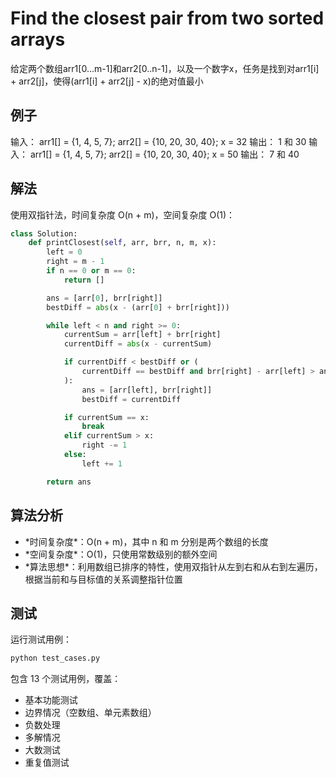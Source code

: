 * Find the closest pair from two sorted arrays

给定两个数组arr1[0...m-1]和arr2[0..n-1]，以及一个数字x，任务是找到对arr1[i] + arr2[j]，使得(arr1[i] + arr2[j] - x)的绝对值最小

** 例子

输入：   arr1[] = {1, 4, 5, 7};
         arr2[] = {10, 20, 30, 40};
         x = 32
输出：   1 和 30
输入：   arr1[] = {1, 4, 5, 7};
         arr2[] = {10, 20, 30, 40};
         x = 50
输出：   7 和 40

** 解法

使用双指针法，时间复杂度 O(n + m)，空间复杂度 O(1)：

#+begin_src python
class Solution:
    def printClosest(self, arr, brr, n, m, x):
        left = 0
        right = m - 1
        if n == 0 or m == 0:
            return []

        ans = [arr[0], brr[right]]
        bestDiff = abs(x - (arr[0] + brr[right]))

        while left < n and right >= 0:
            currentSum = arr[left] + brr[right]
            currentDiff = abs(x - currentSum)

            if currentDiff < bestDiff or (
                currentDiff == bestDiff and brr[right] - arr[left] > ans[1] - ans[0]
            ):
                ans = [arr[left], brr[right]]
                bestDiff = currentDiff

            if currentSum == x:
                break
            elif currentSum > x:
                right -= 1
            else:
                left += 1

        return ans
#+end_src

** 算法分析

- *时间复杂度*：O(n + m)，其中 n 和 m 分别是两个数组的长度
- *空间复杂度*：O(1)，只使用常数级别的额外空间
- *算法思想*：利用数组已排序的特性，使用双指针从左到右和从右到左遍历，根据当前和与目标值的关系调整指针位置

** 测试

运行测试用例：

#+begin_src bash
python test_cases.py
#+end_src

包含 13 个测试用例，覆盖：
- 基本功能测试
- 边界情况（空数组、单元素数组）
- 负数处理
- 多解情况
- 大数测试
- 重复值测试
